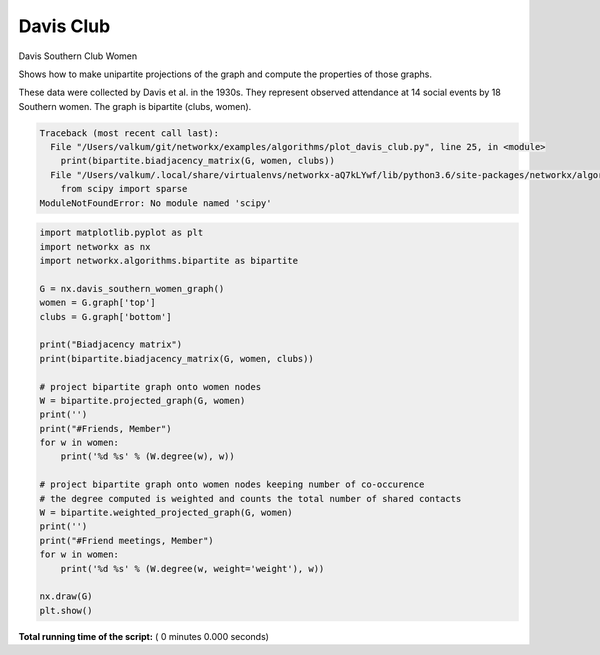 

.. _sphx_glr_auto_examples_algorithms_plot_davis_club.py:


==========
Davis Club
==========

Davis Southern Club Women

Shows how to make unipartite projections of the graph and compute the
properties of those graphs.

These data were collected by Davis et al. in the 1930s.
They represent observed attendance at 14 social events by 18 Southern women.
The graph is bipartite (clubs, women).




.. code-block:: pytb

    Traceback (most recent call last):
      File "/Users/valkum/git/networkx/examples/algorithms/plot_davis_club.py", line 25, in <module>
        print(bipartite.biadjacency_matrix(G, women, clubs))
      File "/Users/valkum/.local/share/virtualenvs/networkx-aQ7kLYwf/lib/python3.6/site-packages/networkx/algorithms/bipartite/matrix.py", line 84, in biadjacency_matrix
        from scipy import sparse
    ModuleNotFoundError: No module named 'scipy'





.. code-block:: python

    import matplotlib.pyplot as plt
    import networkx as nx
    import networkx.algorithms.bipartite as bipartite

    G = nx.davis_southern_women_graph()
    women = G.graph['top']
    clubs = G.graph['bottom']

    print("Biadjacency matrix")
    print(bipartite.biadjacency_matrix(G, women, clubs))

    # project bipartite graph onto women nodes
    W = bipartite.projected_graph(G, women)
    print('')
    print("#Friends, Member")
    for w in women:
        print('%d %s' % (W.degree(w), w))

    # project bipartite graph onto women nodes keeping number of co-occurence
    # the degree computed is weighted and counts the total number of shared contacts
    W = bipartite.weighted_projected_graph(G, women)
    print('')
    print("#Friend meetings, Member")
    for w in women:
        print('%d %s' % (W.degree(w, weight='weight'), w))

    nx.draw(G)
    plt.show()

**Total running time of the script:** ( 0 minutes  0.000 seconds)



.. only :: html

 .. container:: sphx-glr-footer


  .. container:: sphx-glr-download

     :download:`Download Python source code: plot_davis_club.py <plot_davis_club.py>`



  .. container:: sphx-glr-download

     :download:`Download Jupyter notebook: plot_davis_club.ipynb <plot_davis_club.ipynb>`


.. only:: html

 .. rst-class:: sphx-glr-signature

    `Gallery generated by Sphinx-Gallery <https://sphinx-gallery.readthedocs.io>`_
